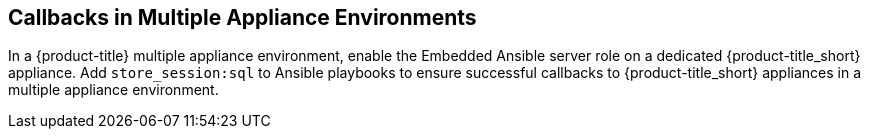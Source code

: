 [[store-session]]

== Callbacks in Multiple Appliance Environments

In a {product-title} multiple appliance environment, enable the Embedded Ansible server role on a dedicated {product-title_short} appliance. Add `store_session:sql` to Ansible playbooks to ensure successful callbacks to {product-title_short} appliances in a multiple appliance environment.

ifdef::cfme[]
See link:https://access.redhat.com/documentation/en-us/reference_architectures/2017/html/deploying_cloudforms_at_scale/[Deploying CloudForms at Scale] for more information on mutiple appliance environments. 
endif::cfme[]

